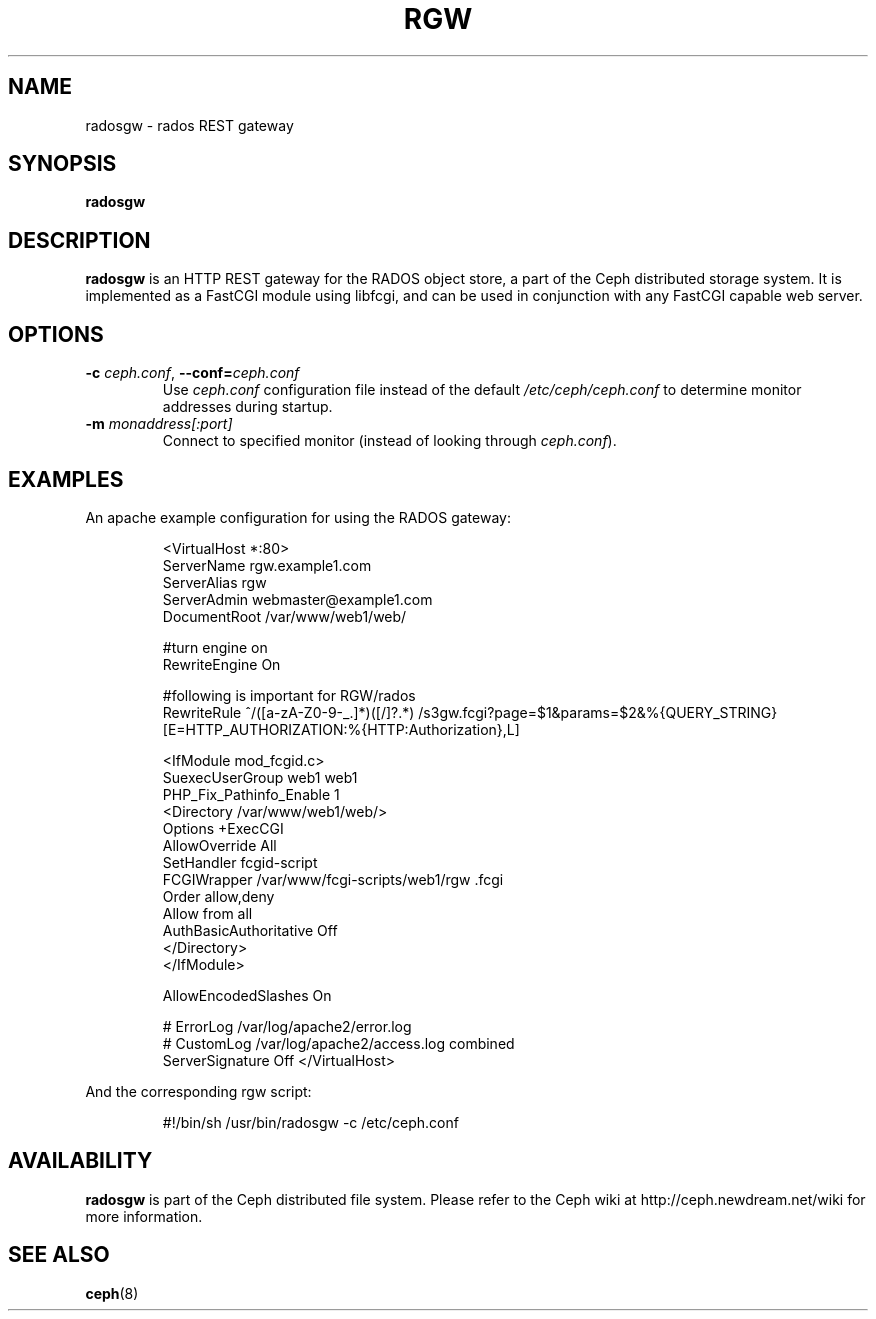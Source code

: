 .TH RGW 8
.SH NAME
radosgw \- rados REST gateway
.SH SYNOPSIS
.B radosgw
.SH DESCRIPTION
.B radosgw
is an HTTP REST gateway for the RADOS object store, a part of the Ceph
distributed storage system.  It is implemented as a FastCGI module using
libfcgi, and can be used in conjunction with any FastCGI capable web server.
.SH OPTIONS
.TP
\fB\-c\fI ceph.conf\fR, \fB\-\-conf=\fIceph.conf\fR
Use \fIceph.conf\fP configuration file instead of the default \fI/etc/ceph/ceph.conf\fP
to determine monitor addresses during startup.
.TP
\fB\-m\fI monaddress[:port]\fR
Connect to specified monitor (instead of looking through \fIceph.conf\fR).
.SH EXAMPLES
An apache example configuration for using the RADOS gateway:
.IP
<VirtualHost *:80>
  ServerName rgw.example1.com
  ServerAlias rgw
  ServerAdmin webmaster@example1.com
  DocumentRoot /var/www/web1/web/

  #turn engine on
  RewriteEngine On

  #following is important for RGW/rados
  RewriteRule             ^/([a-zA-Z0-9\-\_\.]*)([/]?.*)  /s3gw.fcgi?page=$1&params=$2&%{QUERY_STRING} [E=HTTP_AUTHORIZATION:%{HTTP:Authorization},L]

  <IfModule mod_fcgid.c>
    SuexecUserGroup web1 web1
    PHP_Fix_Pathinfo_Enable 1
    <Directory /var/www/web1/web/>
      Options +ExecCGI
      AllowOverride All
      SetHandler fcgid-script
      FCGIWrapper /var/www/fcgi-scripts/web1/rgw .fcgi
      Order allow,deny
      Allow from all
      AuthBasicAuthoritative Off
    </Directory>
  </IfModule>

  AllowEncodedSlashes On

  # ErrorLog /var/log/apache2/error.log
  # CustomLog /var/log/apache2/access.log combined
  ServerSignature Off
</VirtualHost>
.PP
And the corresponding rgw script:
.IP
#!/bin/sh
/usr/bin/radosgw -c /etc/ceph.conf
.SH AVAILABILITY
.B radosgw
is part of the Ceph distributed file system.  Please refer to the Ceph wiki at
http://ceph.newdream.net/wiki for more information.
.SH SEE ALSO
.BR ceph (8)
